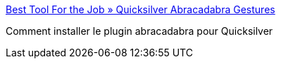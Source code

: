 :jbake-type: post
:jbake-status: published
:jbake-title: Best Tool For the Job » Quicksilver Abracadabra Gestures
:jbake-tags: freeware,gtd,macosx,gui,mouse,plugin,productivité,software,tutorial,_mois_juin,_année_2006
:jbake-date: 2006-06-16
:jbake-depth: ../
:jbake-uri: shaarli/1150447668000.adoc
:jbake-source: https://nicolas-delsaux.hd.free.fr/Shaarli?searchterm=http%3A%2F%2Fmarcusvorwaller.com%2Fblog%2Farchives%2F2006%2F02%2F20%2Fquicksilver-abracadabra-gestures%2F&searchtags=freeware+gtd+macosx+gui+mouse+plugin+productivit%C3%A9+software+tutorial+_mois_juin+_ann%C3%A9e_2006
:jbake-style: shaarli

http://marcusvorwaller.com/blog/archives/2006/02/20/quicksilver-abracadabra-gestures/[Best Tool For the Job » Quicksilver Abracadabra Gestures]

Comment installer le plugin abracadabra pour Quicksilver
